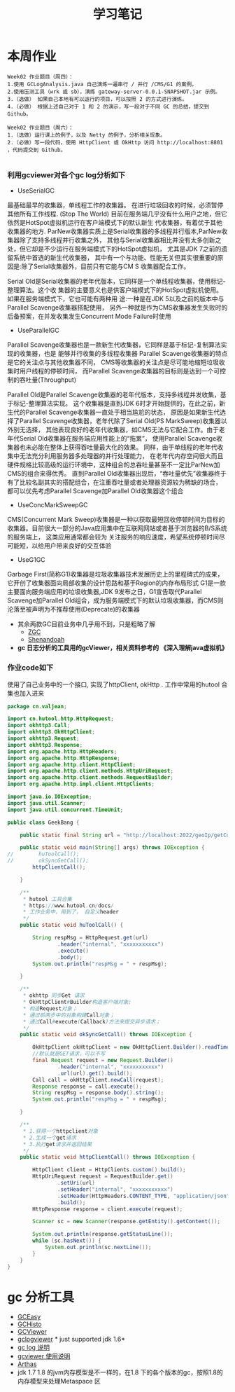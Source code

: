 #+TITLE: 学习笔记
#+OPTIONS: toc:2
#+OPTIONS: toc:t
#+STARTUP: overview
#+COLUMNS: %25ITEM %TAGS %TODO %3PRIORITYd
#+OPTIONS: ^:nil
#+OPTIONS: email:t
#+HTML_MATHJAX: align: left indent: 5em tagside: left font: Neo-Euler

* 本周作业

 #+begin_src
Week02 作业题目（周四）：
1.使用 GCLogAnalysis.java 自己演练一遍串行 / 并行 /CMS/G1 的案例。
2.使用压测工具（wrk 或 sb），演练 gateway-server-0.0.1-SNAPSHOT.jar 示例。
3.（选做） 如果自己本地有可以运行的项目，可以按照 2 的方式进行演练。
4.（必做） 根据上述自己对于 1 和 2 的演示，写一段对于不同 GC 的总结，提交到 Github。

Week02 作业题目（周六）：
1.（选做）运行课上的例子，以及 Netty 的例子，分析相关现象。
2.（必做）写一段代码，使用 HttpClient 或 OkHttp 访问 http://localhost:8801 ，代码提交到 Github。

 #+end_src

***  利用gcviewer对各个gc log分析如下
 - UseSerialGC


   最基础最早的收集器，单线程工作的收集器。 在进行垃圾回收的时候，必须暂停其他所有工作线程. (Stop The World)
   目前在服务端几乎没有什么用户之地，但它依然是HotSpot虚拟机运行在客户端模式下的默认新生 代收集器，有着优于其他收集器的地方.
   ParNew收集器实质上是Serial收集器的多线程并行版本,ParNew收集器除了支持多线程并行收集之外，
   其他与Serial收集器相比并没有太多创新之处，但它却是不少运行在服务端模式下的HotSpot虚拟机，
   尤其是JDK 7之前的遗留系统中首选的新生代收集器，
   其中有一个与功能、性能无关但其实很重要的原因是:除了Serial收集器外，目前只有它能与CM S 收集器配合工作。
   

  Serial Old是Serial收集器的老年代版本，它同样是一个单线程收集器，使用标记-整理算法。这个收
  集器的主要意义也是供客户端模式下的HotSpot虚拟机使用。如果在服务端模式下，它也可能有两种用
  途:一种是在JDK 5以及之前的版本中与Parallel Scavenge收集器搭配使用，
  另外一种就是作为CMS收集器发生失败时的后备预案，在并发收集发生Concurrent Mode Failure时使用
 [[file:png/serialgc-analysic-1.png]]

 - UseParallelGC
 
 
   Parallel Scavenge收集器也是一款新生代收集器，它同样是基于标记-复制算法实现的收集器，也是 能够并行收集的多线程收集器
   Parallel Scavenge收集器的特点是它的关注点与其他收集器不同，
   CMS等收集器的关注点是尽可能地缩短垃圾收集时用户线程的停顿时间，
   而Parallel Scavenge收集器的目标则是达到一个可控制的吞吐量(Throughput)
   
  Parallel Old是Parallel Scavenge收集器的老年代版本，支持多线程并发收集，基于标记-整理算法实现。
  这个收集器是直到JDK 6时才开始提供的，在此之前，新生代的Parallel Scavenge收集器一直处于相当尴尬的状态，
  原因是如果新生代选择了Parallel Scavenge收集器，老年代除了Serial Old(PS MarkSweep)收集器以外别无选择，
  其他表现良好的老年代收集器，如CMS无法与它配合工作。由于老年代Serial Old收集器在服务端应用性能上的“拖累”，
  使用Parallel Scavenge收集器也未必能在整体上获得吞吐量最大化的效果。
  同样，由于单线程的老年代收集中无法充分利用服务器多处理器的并行处理能力，
  在老年代内存空间很大而且硬件规格比较高级的运行环境中，这种组合的总吞吐量甚至不一定比ParNew加CMS的组合来得优秀。
  直到Parallel Old收集器出现后，“吞吐量优先”收集器终于有了比较名副其实的搭配组合，在注重吞吐量或者处理器资源较为稀缺的场合，
  都可以优先考虑Parallel Scavenge加Parallel Old收集器这个组合

 [[file:png/parallelgc-analysic.png]]

 - UseConcMarkSweepGC
 
 
   CMS(Concurrent Mark Sweep)收集器是一种以获取最短回收停顿时间为目标的收集器。目前很大一部分的Java应用集中在互联网网站或者基于浏览器的B/S系统的服务端上，
   这类应用通常都会较为 关注服务的响应速度，希望系统停顿时间尽可能短，以给用户带来良好的交互体验

 [[file:png/cms-gc.png]]

 - UseG1GC
 
 
   Garbage First(简称G1)收集器是垃圾收集器技术发展历史上的里程碑式的成果，它开创了收集器面向局部收集的设计思路和基于Region的内存布局形式
   G1是一款主要面向服务端应用的垃圾收集器,JDK 9发布之日，G1宣告取代Parallel Scavenge加Parallel Old组合，成为服务端模式下的默认垃圾收集器，而CMS则
   沦落至被声明为不推荐使用(Deprecate)的收集器
 [[file:png/gc-first.png]]

 - 其余两款GC目前业务中几乎用不到，只是粗略了解
   - [[https://tech.meituan.com/2020/08/06/new-zgc-practice-in-meituan.html][ZGC]] 
   - [[https://segmentfault.com/a/1190000021786789][Shenandoah]]
 - *gc 日志分析的工具用的gcViewer，相关资料参考的 《深入理解java虚拟机》*

*** 作业code如下 
    使用了自己业务中的一个接口, 实现了httpClient, okHttp . 工作中常用的hutool 合集也加入进来
#+begin_src java
package cn.valjean;

import cn.hutool.http.HttpRequest;
import okhttp3.Call;
import okhttp3.OkHttpClient;
import okhttp3.Request;
import okhttp3.Response;
import org.apache.http.HttpHeaders;
import org.apache.http.HttpResponse;
import org.apache.http.client.HttpClient;
import org.apache.http.client.methods.HttpUriRequest;
import org.apache.http.client.methods.RequestBuilder;
import org.apache.http.impl.client.HttpClients;

import java.io.IOException;
import java.util.Scanner;
import java.util.concurrent.TimeUnit;

public class GeekBang {

    public static final String url = "http://localhost:2022/geoIp/getCountryByIp?ip=127.0.0.1";

    public static void main(String[] args) throws IOException {
//        huToolCall();
//        okSyncGetCall();
        httpClientCall();

    }

    /**
     * hutool 工具合集
     * https://www.hutool.cn/docs/
     * 工作业务中，用到了， 自定义header
     */
    public static void huToolCall() {

        String respMsg = HttpRequest.get(url)
                .header("internal", "xxxxxxxxxxx")
                .execute()
                .body();
        System.out.println("respMsg = " + respMsg);

    }

    /**
     * okhttp 同步Get 请求
     * OkHttpClient#Builder构造客户端对象;
     * 构造Request对象；
     * 通过前两步中的对象构建Call对象；
     * 通过Call#execute(Callback)方法来提交异步请求；
     */
    public static void okSyncGetCall() throws IOException {

        OkHttpClient okHttpClient = new OkHttpClient.Builder().readTimeout(5, TimeUnit.SECONDS).build();
        //默认就是GET请求，可以不写
        final Request request = new Request.Builder()
                .header("internal", "xxxxxxxxxxx")
                .url(url).get().build();
        Call call = okHttpClient.newCall(request);
        Response response = call.execute();
        String respMsg = response.body().string();
        System.out.println("respMsg = " + respMsg);

    }

    /**
     * 1.获得一个httpclient对象
     * 2.生成一个get请求
     * 3.执行get请求并返回结果
     */
    public static void httpClientCall() throws IOException {

        HttpClient client = HttpClients.custom().build();
        HttpUriRequest request = RequestBuilder.get()
                .setUri(url)
                .setHeader("internal", "xxxxxxxxxxx")
                .setHeader(HttpHeaders.CONTENT_TYPE, "application/json")
                .build();
        HttpResponse response = client.execute(request);

        Scanner sc = new Scanner(response.getEntity().getContent());

        System.out.println(response.getStatusLine());
        while (sc.hasNext()) {
            System.out.println(sc.nextLine());
        }
    }
}
#+end_src
    
* gc 分析工具
  - [[https://gceasy.io/][GCEasy]]
  - [[https://github.com/jewes/gchisto][GCHisto]]
  - [[https://github.com/chewiebug/GCViewer][GCViewer]]
  - [[https://code.google.com/archive/p/gclogviewer/][gclogviewer]]  * just supported jdk 1.6*
  - [[https://juejin.im/post/6844903791909666823][gc log 说明]]
  - [[https://www.bookstack.cn/read/gc-handbook/spilt.5.06_GC_Tuning_Tooling_CN.md][gcviewer 使用说明]]
  - [[https://arthas.aliyun.com/doc/][Arthas]]
  - jdk 1.7 1.8 的jvm内存模型是不一样的，在1.8 下的各个版本的gc，按照1.8的内存模型来处理Metaspace 区
